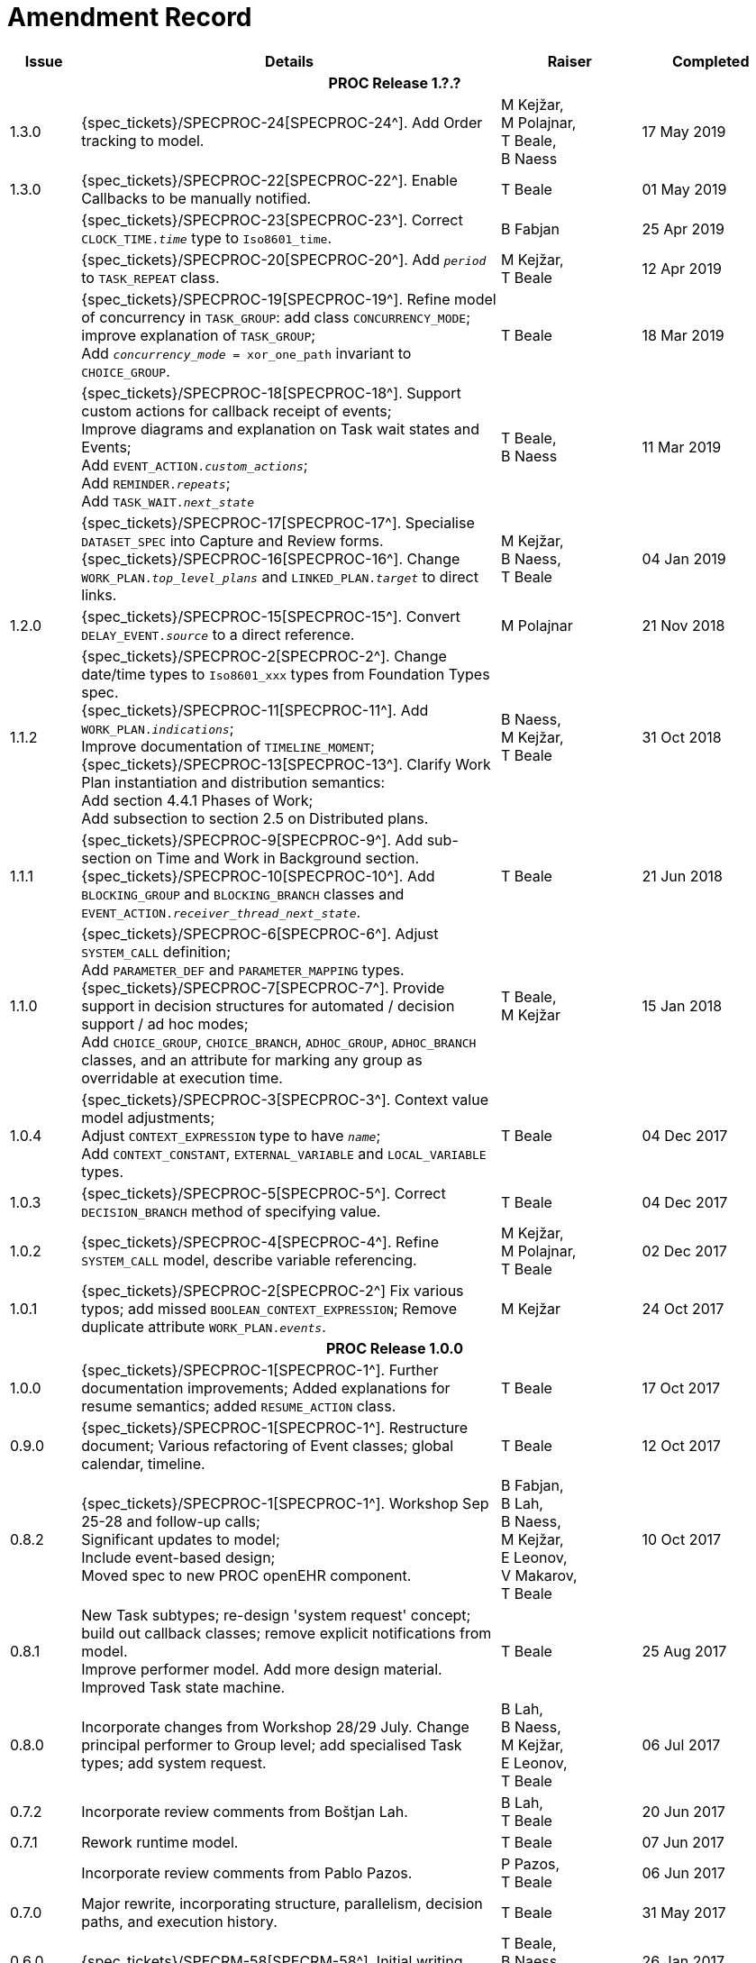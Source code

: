 = Amendment Record

[cols="1,6,2,2", options="header"]
|===
|Issue|Details|Raiser|Completed

4+^h|*PROC Release 1.?.?*

|[[latest_issue]]1.3.0
|{spec_tickets}/SPECPROC-24[SPECPROC-24^]. Add Order tracking to model.
|M Kejžar, +
 M Polajnar, +
 T Beale, +
 B Naess
|[[latest_issue_date]]17 May 2019

|1.3.0
|{spec_tickets}/SPECPROC-22[SPECPROC-22^]. Enable Callbacks to be manually notified.
|T Beale
|01 May 2019

|
|{spec_tickets}/SPECPROC-23[SPECPROC-23^]. Correct `CLOCK_TIME._time_` type to `Iso8601_time`.
|B Fabjan
|25 Apr 2019

|
|{spec_tickets}/SPECPROC-20[SPECPROC-20^]. Add `_period_` to `TASK_REPEAT` class.
|M Kejžar, +
 T Beale
|12 Apr 2019

|
|{spec_tickets}/SPECPROC-19[SPECPROC-19^]. Refine model of concurrency in `TASK_GROUP`: add class `CONCURRENCY_MODE`; improve explanation of `TASK_GROUP`; +
 Add `_concurrency_mode_ = xor_one_path` invariant to `CHOICE_GROUP`.
|T Beale
|18 Mar 2019

|
|{spec_tickets}/SPECPROC-18[SPECPROC-18^]. Support custom actions for callback receipt of events; +
 Improve diagrams and explanation on Task wait states and Events; +
 Add `EVENT_ACTION._custom_actions_`; +
 Add `REMINDER._repeats_`; +
 Add `TASK_WAIT._next_state_`
|T Beale, +
 B Naess
|11 Mar 2019

|
|{spec_tickets}/SPECPROC-17[SPECPROC-17^]. Specialise `DATASET_SPEC` into Capture and Review forms. +
 {spec_tickets}/SPECPROC-16[SPECPROC-16^]. Change `WORK_PLAN._top_level_plans_` and `LINKED_PLAN._target_` to direct links.
|M Kejžar, +
 B Naess, +
 T Beale
|04 Jan 2019

|1.2.0
|{spec_tickets}/SPECPROC-15[SPECPROC-15^]. Convert `DELAY_EVENT._source_` to a direct reference.
|M Polajnar 
|21 Nov 2018

|1.1.2
|{spec_tickets}/SPECPROC-2[SPECPROC-2^]. Change date/time types to `Iso8601_xxx` types from Foundation Types spec. +
 {spec_tickets}/SPECPROC-11[SPECPROC-11^]. Add `WORK_PLAN._indications_`; +
 Improve documentation of `TIMELINE_MOMENT`; +
 {spec_tickets}/SPECPROC-13[SPECPROC-13^]. Clarify Work Plan instantiation and distribution semantics: +
 Add section 4.4.1 Phases of Work; +
 Add subsection to section 2.5 on Distributed plans.
|B Naess, +
 M Kejžar, +
 T Beale
|31 Oct 2018

|1.1.1
|{spec_tickets}/SPECPROC-9[SPECPROC-9^]. Add sub-section on Time and Work in Background section. +
 {spec_tickets}/SPECPROC-10[SPECPROC-10^]. Add `BLOCKING_GROUP` and `BLOCKING_BRANCH` classes and `EVENT_ACTION._receiver_thread_next_state_`.
|T Beale
|21 Jun 2018

|1.1.0
|{spec_tickets}/SPECPROC-6[SPECPROC-6^]. Adjust `SYSTEM_CALL` definition; +
 Add `PARAMETER_DEF` and `PARAMETER_MAPPING` types. +
 {spec_tickets}/SPECPROC-7[SPECPROC-7^]. Provide support in decision structures for automated / decision support / ad hoc modes; +
 Add `CHOICE_GROUP`, `CHOICE_BRANCH`, `ADHOC_GROUP`, `ADHOC_BRANCH` classes, and an attribute for marking any group as overridable at execution time.
|T Beale, +
 M Kejžar
|15 Jan 2018

|1.0.4
|{spec_tickets}/SPECPROC-3[SPECPROC-3^]. Context value model adjustments; +
 Adjust `CONTEXT_EXPRESSION` type to have `_name_`; +
 Add `CONTEXT_CONSTANT`, `EXTERNAL_VARIABLE` and `LOCAL_VARIABLE` types.
|T Beale
|04 Dec 2017

|1.0.3
|{spec_tickets}/SPECPROC-5[SPECPROC-5^]. Correct `DECISION_BRANCH` method of specifying value.
|T Beale
|04 Dec 2017

|1.0.2
|{spec_tickets}/SPECPROC-4[SPECPROC-4^]. Refine `SYSTEM_CALL` model, describe variable referencing.
|M Kejžar, +
 M Polajnar, +
 T Beale
|02 Dec 2017

|1.0.1
|{spec_tickets}/SPECPROC-2[SPECPROC-2^] Fix various typos; add missed `BOOLEAN_CONTEXT_EXPRESSION`;
 Remove duplicate attribute `WORK_PLAN._events_`.
|M Kejžar
|24 Oct 2017

4+^h|*PROC Release 1.0.0*

|1.0.0
|{spec_tickets}/SPECPROC-1[SPECPROC-1^]. Further documentation improvements;
 Added explanations for resume semantics; added `RESUME_ACTION` class.
|T Beale
|17 Oct 2017

|0.9.0
|{spec_tickets}/SPECPROC-1[SPECPROC-1^]. Restructure document;
 Various refactoring of Event classes; global calendar, timeline.
|T Beale
|12 Oct 2017

|0.8.2
|{spec_tickets}/SPECPROC-1[SPECPROC-1^]. Workshop Sep 25-28 and follow-up calls; +
 Significant updates to model; +
 Include event-based design; +
 Moved spec to new PROC openEHR component.
|B Fabjan, +
 B Lah, +
 B Naess, +
 M Kejžar, +
 E Leonov, +
 V Makarov, +
 T Beale
|10 Oct 2017

|0.8.1
|New Task subtypes; re-design 'system request' concept; build out callback classes; remove explicit notifications from model. +
 Improve performer model. Add more design material. Improved Task state machine.
|T Beale
|25 Aug 2017

|0.8.0
|Incorporate changes from Workshop 28/29 July. Change principal performer to Group level; add specialised Task types; add system request.
|B Lah, +
 B Naess, +
 M Kejžar, +
 E Leonov, +
 T Beale
|06 Jul 2017

|0.7.2
|Incorporate review comments from Boštjan Lah.
|B Lah, +
 T Beale
|20 Jun 2017

|0.7.1
|Rework runtime model.
|T Beale
|07 Jun 2017

|
|Incorporate review comments from Pablo Pazos.
|P Pazos, +
 T Beale
|06 Jun 2017

|0.7.0
|Major rewrite, incorporating structure, parallelism, decision paths, and execution history.
|T Beale
|31 May 2017

|0.6.0
|{spec_tickets}/SPECRM-58[SPECRM-58^]. Initial writing.
|T Beale, +
 B Naess, +
 I McNicoll
|26 Jan 2017

|===
